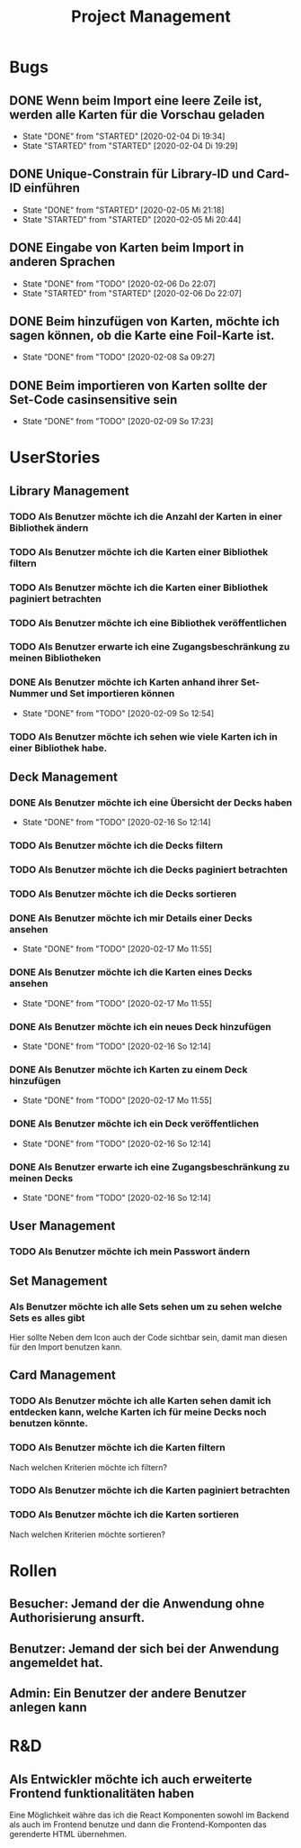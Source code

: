 #+TITLE: Project Management
* Bugs
** DONE Wenn beim Import eine leere Zeile ist, werden alle Karten für die Vorschau geladen
- State "DONE"       from "STARTED"    [2020-02-04 Di 19:34]
- State "STARTED"    from "STARTED"    [2020-02-04 Di 19:29]
:LOGBOOK:
CLOCK: [2020-02-04 Di 19:29]--[2020-02-04 Di 19:34] =>  0:05
:END:
** DONE Unique-Constrain für Library-ID und Card-ID einführen
- State "DONE"       from "STARTED"    [2020-02-05 Mi 21:18]
- State "STARTED"    from "STARTED"    [2020-02-05 Mi 20:44]
:LOGBOOK:
CLOCK: [2020-02-05 Mi 20:44]--[2020-02-05 Mi 21:18] =>  0:34
:END:
** DONE Eingabe von Karten beim Import in anderen Sprachen
- State "DONE"       from "TODO"       [2020-02-06 Do 22:07]
- State "STARTED"    from "STARTED"    [2020-02-06 Do 22:07]
:LOGBOOK:
CLOCK: [2020-02-06 Do 19:57]--[2020-02-06 Do 22:07] =>  2:10
:END:
** DONE Beim hinzufügen von Karten, möchte ich sagen können, ob die Karte eine Foil-Karte ist.
- State "DONE"       from "TODO"       [2020-02-08 Sa 09:27]
** DONE Beim importieren von Karten sollte der Set-Code casinsensitive sein
- State "DONE"       from "TODO"       [2020-02-09 So 17:23]
* UserStories
** Library Management
*** TODO Als Benutzer möchte ich die Anzahl der Karten in einer Bibliothek ändern
*** TODO Als Benutzer möchte ich die Karten einer Bibliothek filtern
*** TODO Als Benutzer möchte ich die Karten einer Bibliothek paginiert betrachten
*** TODO Als Benutzer möchte ich eine Bibliothek veröffentlichen
*** TODO Als Benutzer erwarte ich eine Zugangsbeschränkung zu meinen Bibliotheken
*** DONE Als Benutzer möchte ich Karten anhand ihrer Set-Nummer und Set importieren können
- State "DONE"       from "TODO"       [2020-02-09 So 12:54]
*** TODO Als Benutzer möchte ich sehen wie viele Karten ich in einer Bibliothek habe.
** Deck Management
*** DONE Als Benutzer möchte ich eine Übersicht der Decks haben
- State "DONE"       from "TODO"       [2020-02-16 So 12:14]
*** TODO Als Benutzer möchte ich die Decks filtern
*** TODO Als Benutzer möchte ich die Decks paginiert betrachten
*** TODO Als Benutzer möchte ich die Decks sortieren
*** DONE Als Benutzer möchte ich mir Details einer Decks ansehen
- State "DONE"       from "TODO"       [2020-02-17 Mo 11:55]
*** DONE Als Benutzer möchte ich die Karten eines Decks ansehen
- State "DONE"       from "TODO"       [2020-02-17 Mo 11:55]
*** DONE Als Benutzer möchte ich ein neues Deck hinzufügen
- State "DONE"       from "TODO"       [2020-02-16 So 12:14]
*** DONE Als Benutzer möchte ich Karten zu einem Deck hinzufügen
- State "DONE"       from "TODO"       [2020-02-17 Mo 11:55]
*** DONE Als Benutzer möchte ich ein Deck veröffentlichen
- State "DONE"       from "TODO"       [2020-02-16 So 12:14]
*** DONE Als Benutzer erwarte ich eine Zugangsbeschränkung zu meinen Decks
- State "DONE"       from "TODO"       [2020-02-16 So 12:14]
** User Management
*** TODO Als Benutzer möchte ich mein Passwort ändern
** Set Management
*** Als Benutzer möchte ich alle Sets sehen um zu sehen welche Sets es alles gibt
Hier sollte Neben dem Icon auch der Code sichtbar sein, damit man diesen für den
Import benutzen kann.
** Card Management
*** TODO Als Benutzer möchte ich alle Karten sehen damit ich entdecken kann, welche Karten ich für meine Decks noch benutzen könnte.
*** TODO Als Benutzer möchte ich die Karten filtern
Nach welchen Kriterien möchte ich filtern?
*** TODO Als Benutzer möchte ich die Karten paginiert betrachten
*** TODO Als Benutzer möchte ich die Karten sortieren
Nach welchen Kriterien möchte sortieren?
* Rollen
** Besucher: Jemand der die Anwendung ohne Authorisierung ansurft.
** Benutzer: Jemand der sich bei der Anwendung angemeldet hat.
** Admin: Ein Benutzer der andere Benutzer anlegen kann
* R&D
** Als Entwickler möchte ich auch erweiterte Frontend funktionalitäten haben
Eine Möglichkeit währe das ich die React Komponenten sowohl im Backend als auch
im Frontend benutze und dann die Frontend-Komponten das gerenderte HTML
übernehmen.
